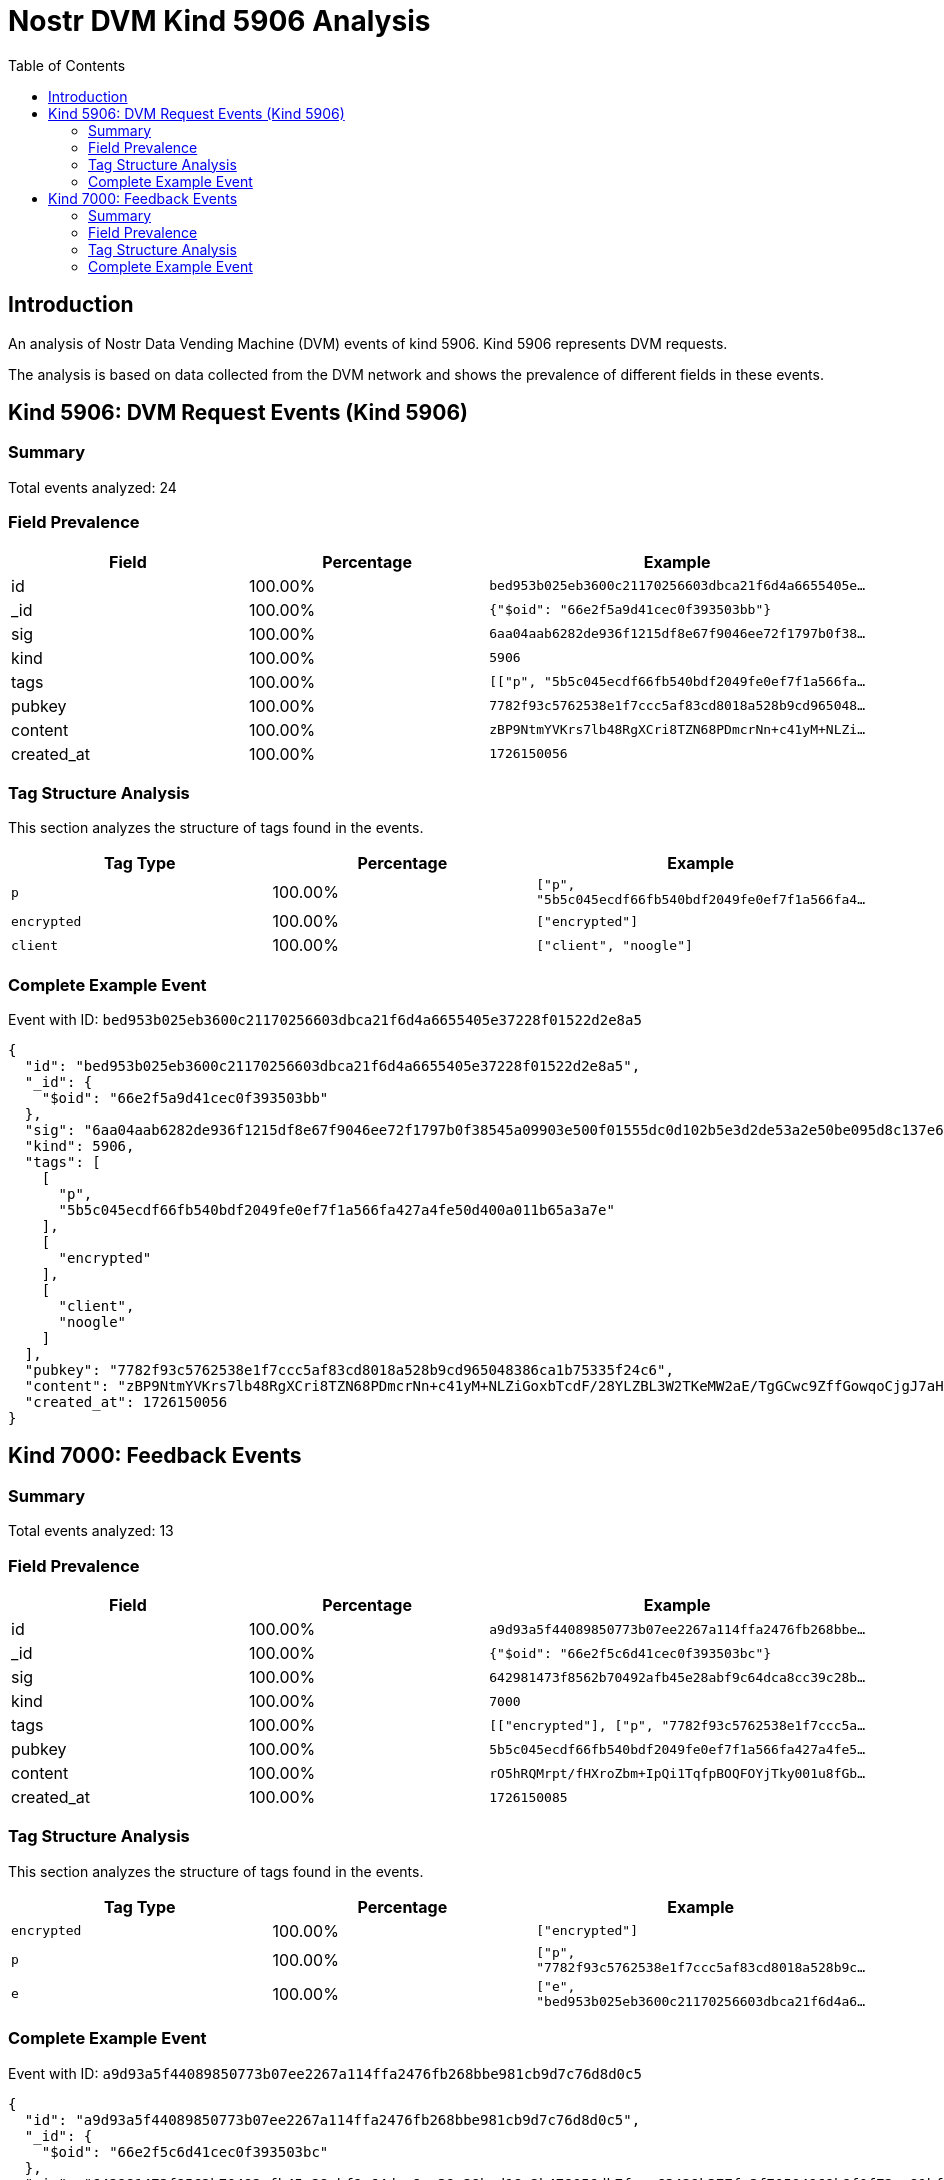 = Nostr DVM Kind 5906 Analysis
:toc:
:toclevels: 3
:source-highlighter: highlight.js

== Introduction

An analysis of Nostr Data Vending Machine (DVM) events of kind 5906.
Kind 5906 represents DVM requests.

The analysis is based on data collected from the DVM network and shows the prevalence of different fields in these events.

== Kind 5906: DVM Request Events (Kind 5906)

=== Summary

Total events analyzed: 24

=== Field Prevalence

[options="header"]
|===
|Field|Percentage|Example
|id|100.00%|`bed953b025eb3600c21170256603dbca21f6d4a6655405e...`
|_id|100.00%|`{"$oid": "66e2f5a9d41cec0f393503bb"}`
|sig|100.00%|`6aa04aab6282de936f1215df8e67f9046ee72f1797b0f38...`
|kind|100.00%|`5906`
|tags|100.00%|`[["p", "5b5c045ecdf66fb540bdf2049fe0ef7f1a566fa...`
|pubkey|100.00%|`7782f93c5762538e1f7ccc5af83cd8018a528b9cd965048...`
|content|100.00%|`zBP9NtmYVKrs7lb48RgXCri8TZN68PDmcrNn+c41yM+NLZi...`
|created_at|100.00%|`1726150056`
|===

=== Tag Structure Analysis

This section analyzes the structure of tags found in the events.

[options="header"]
|===
|Tag Type|Percentage|Example
|`p`|100.00%|`["p", "5b5c045ecdf66fb540bdf2049fe0ef7f1a566fa4...`
|`encrypted`|100.00%|`["encrypted"]`
|`client`|100.00%|`["client", "noogle"]`
|===

=== Complete Example Event

Event with ID: `bed953b025eb3600c21170256603dbca21f6d4a6655405e37228f01522d2e8a5`

[source,json]
----
{
  "id": "bed953b025eb3600c21170256603dbca21f6d4a6655405e37228f01522d2e8a5",
  "_id": {
    "$oid": "66e2f5a9d41cec0f393503bb"
  },
  "sig": "6aa04aab6282de936f1215df8e67f9046ee72f1797b0f38545a09903e500f01555dc0d102b5e3d2de53a2e50be095d8c137e660a033ed38d2c018fae2ca40647",
  "kind": 5906,
  "tags": [
    [
      "p",
      "5b5c045ecdf66fb540bdf2049fe0ef7f1a566fa427a4fe50d400a011b65a3a7e"
    ],
    [
      "encrypted"
    ],
    [
      "client",
      "noogle"
    ]
  ],
  "pubkey": "7782f93c5762538e1f7ccc5af83cd8018a528b9cd965048386ca1b75335f24c6",
  "content": "zBP9NtmYVKrs7lb48RgXCri8TZN68PDmcrNn+c41yM+NLZiGoxbTcdF/28YLZBL3W2TKeMW2aE/TgGCwc9ZffGowqoCjgJ7aHVPg8UEBPIxgGk99WUFCbfAq57t9WqAdup1ScJp0xF4bdeylW2MVnq29Srv4cPAR9d02JneaDp9JctFHc9dBZaD1HhIGuoQcgcRWXm/J3p62V96urTWphz4uTAjeZpscPdVzk6rqSFRLc79LT7G1z8vrUb3ApWFYTNY8VqcVQYVoQuqGz9UQ6dKE0bjUMaakCdnPf9MkaM8XmSDxfScI4ytSW4i54ZymwCgV+gx4GjMNriUiz1XazewBta/Tw1y8x3b5BkDT1zqKfnPXalRutla0URQwpqFNMfEChWbRSYQg2AFc7HSINi61U6yYiL8toGA50Q8hTMKdfIvmYaIzbj7T7u0B/FbYWr8zV0R9uFoZhLTXQ8Z1OI3vIaTPEpTjzPKu0+M0oQM=?iv=WZ+jqOhXj/A6h1oX5B+5YQ==",
  "created_at": 1726150056
}
----

== Kind 7000: Feedback Events

=== Summary

Total events analyzed: 13

=== Field Prevalence

[options="header"]
|===
|Field|Percentage|Example
|id|100.00%|`a9d93a5f44089850773b07ee2267a114ffa2476fb268bbe...`
|_id|100.00%|`{"$oid": "66e2f5c6d41cec0f393503bc"}`
|sig|100.00%|`642981473f8562b70492afb45e28abf9c64dca8cc39c28b...`
|kind|100.00%|`7000`
|tags|100.00%|`[["encrypted"], ["p", "7782f93c5762538e1f7ccc5a...`
|pubkey|100.00%|`5b5c045ecdf66fb540bdf2049fe0ef7f1a566fa427a4fe5...`
|content|100.00%|`rO5hRQMrpt/fHXroZbm+IpQi1TqfpBOQFOYjTky001u8fGb...`
|created_at|100.00%|`1726150085`
|===

=== Tag Structure Analysis

This section analyzes the structure of tags found in the events.

[options="header"]
|===
|Tag Type|Percentage|Example
|`encrypted`|100.00%|`["encrypted"]`
|`p`|100.00%|`["p", "7782f93c5762538e1f7ccc5af83cd8018a528b9c...`
|`e`|100.00%|`["e", "bed953b025eb3600c21170256603dbca21f6d4a6...`
|===

=== Complete Example Event

Event with ID: `a9d93a5f44089850773b07ee2267a114ffa2476fb268bbe981cb9d7c76d8d0c5`

[source,json]
----
{
  "id": "a9d93a5f44089850773b07ee2267a114ffa2476fb268bbe981cb9d7c76d8d0c5",
  "_id": {
    "$oid": "66e2f5c6d41cec0f393503bc"
  },
  "sig": "642981473f8562b70492afb45e28abf9c64dca8cc39c28bcd18e2b478056db7fcae63429b377fe3f70504969b9f0f72aa81bf6cfae83a487af561e1bbf8b7ec3",
  "kind": 7000,
  "tags": [
    [
      "encrypted"
    ],
    [
      "p",
      "7782f93c5762538e1f7ccc5af83cd8018a528b9cd965048386ca1b75335f24c6"
    ],
    [
      "e",
      "bed953b025eb3600c21170256603dbca21f6d4a6655405e37228f01522d2e8a5"
    ]
  ],
  "pubkey": "5b5c045ecdf66fb540bdf2049fe0ef7f1a566fa427a4fe50d400a011b65a3a7e",
  "content": "rO5hRQMrpt/fHXroZbm+IpQi1TqfpBOQFOYjTky001u8fGbjVted1WgmykgVQ9tTXKF2VrFn6CL5ISc4y1A4FEV+dpXXuLvQ/UXl9nUZLLHjRBsnbvaOgMF0vVD4/gsa?iv=Le7MtltnAGeCx0HSpM8P2A==",
  "created_at": 1726150085
}
----

